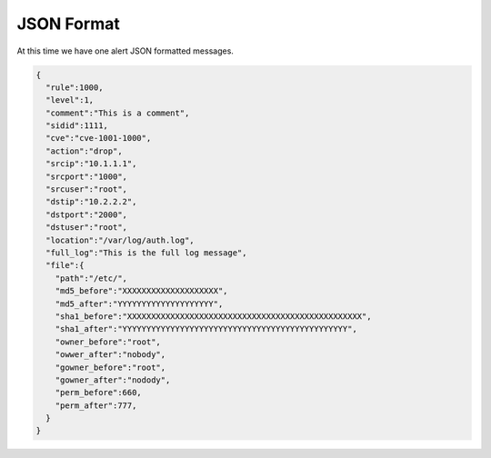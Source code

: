 ###########
JSON Format
###########

At this time we have one alert JSON formatted messages. 

.. code-block:: json

    {
      "rule":1000,
      "level":1,
      "comment":"This is a comment",
      "sidid":1111,
      "cve":"cve-1001-1000",
      "action":"drop",
      "srcip":"10.1.1.1",
      "srcport":"1000",
      "srcuser":"root",
      "dstip":"10.2.2.2",
      "dstport":"2000",
      "dstuser":"root",
      "location":"/var/log/auth.log",
      "full_log":"This is the full log message",
      "file":{
        "path":"/etc/",
        "md5_before":"XXXXXXXXXXXXXXXXXXXX",
        "md5_after":"YYYYYYYYYYYYYYYYYYYY",
        "sha1_before":"XXXXXXXXXXXXXXXXXXXXXXXXXXXXXXXXXXXXXXXXXXXXXXXXX",
        "sha1_after":"YYYYYYYYYYYYYYYYYYYYYYYYYYYYYYYYYYYYYYYYYYYYYYY",
        "owner_before":"root",
        "owwer_after":"nobody",
        "gowner_before":"root",
        "gowner_after":"nodody",
        "perm_before":660,
        "perm_after":777, 
      }
    }

